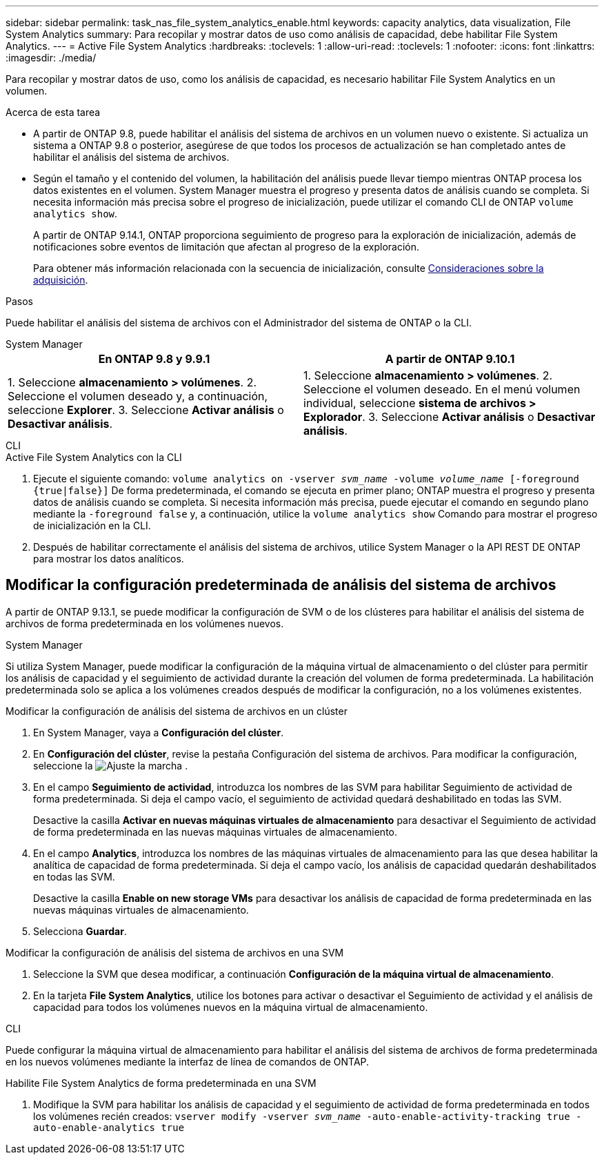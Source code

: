 ---
sidebar: sidebar 
permalink: task_nas_file_system_analytics_enable.html 
keywords: capacity analytics, data visualization, File System Analytics 
summary: Para recopilar y mostrar datos de uso como análisis de capacidad, debe habilitar File System Analytics. 
---
= Active File System Analytics
:hardbreaks:
:toclevels: 1
:allow-uri-read: 
:toclevels: 1
:nofooter: 
:icons: font
:linkattrs: 
:imagesdir: ./media/


[role="lead"]
Para recopilar y mostrar datos de uso, como los análisis de capacidad, es necesario habilitar File System Analytics en un volumen.

.Acerca de esta tarea
* A partir de ONTAP 9.8, puede habilitar el análisis del sistema de archivos en un volumen nuevo o existente. Si actualiza un sistema a ONTAP 9.8 o posterior, asegúrese de que todos los procesos de actualización se han completado antes de habilitar el análisis del sistema de archivos.
* Según el tamaño y el contenido del volumen, la habilitación del análisis puede llevar tiempo mientras ONTAP procesa los datos existentes en el volumen. System Manager muestra el progreso y presenta datos de análisis cuando se completa. Si necesita información más precisa sobre el progreso de inicialización, puede utilizar el comando CLI de ONTAP `volume analytics show`.
+
A partir de ONTAP 9.14.1, ONTAP proporciona seguimiento de progreso para la exploración de inicialización, además de notificaciones sobre eventos de limitación que afectan al progreso de la exploración.

+
Para obtener más información relacionada con la secuencia de inicialización, consulte xref:./file-system-analytics/considerations-concept.html#scan-considerations[Consideraciones sobre la adquisición].



.Pasos
Puede habilitar el análisis del sistema de archivos con el Administrador del sistema de ONTAP o la CLI.

[role="tabbed-block"]
====
.System Manager
--
|===
| En ONTAP 9.8 y 9.9.1 | A partir de ONTAP 9.10.1 


| 1. Seleccione *almacenamiento > volúmenes*.
 2. Seleccione el volumen deseado y, a continuación, seleccione *Explorer*.
 3. Seleccione *Activar análisis* o *Desactivar análisis*. | 1. Seleccione *almacenamiento > volúmenes*.
2. Seleccione el volumen deseado. En el menú volumen individual, seleccione *sistema de archivos > Explorador*.
3. Seleccione *Activar análisis* o *Desactivar análisis*. 
|===
--
.CLI
--
.Active File System Analytics con la CLI
. Ejecute el siguiente comando:
`volume analytics on -vserver _svm_name_ -volume _volume_name_ [-foreground {true|false}]`
De forma predeterminada, el comando se ejecuta en primer plano; ONTAP muestra el progreso y presenta datos de análisis cuando se completa. Si necesita información más precisa, puede ejecutar el comando en segundo plano mediante la `-foreground false` y, a continuación, utilice la `volume analytics show` Comando para mostrar el progreso de inicialización en la CLI.
. Después de habilitar correctamente el análisis del sistema de archivos, utilice System Manager o la API REST DE ONTAP para mostrar los datos analíticos.


--
====


== Modificar la configuración predeterminada de análisis del sistema de archivos

A partir de ONTAP 9.13.1, se puede modificar la configuración de SVM o de los clústeres para habilitar el análisis del sistema de archivos de forma predeterminada en los volúmenes nuevos.

[role="tabbed-block"]
====
.System Manager
--
Si utiliza System Manager, puede modificar la configuración de la máquina virtual de almacenamiento o del clúster para permitir los análisis de capacidad y el seguimiento de actividad durante la creación del volumen de forma predeterminada. La habilitación predeterminada solo se aplica a los volúmenes creados después de modificar la configuración, no a los volúmenes existentes.

.Modificar la configuración de análisis del sistema de archivos en un clúster
. En System Manager, vaya a **Configuración del clúster**.
. En **Configuración del clúster**, revise la pestaña Configuración del sistema de archivos. Para modificar la configuración, seleccione la image:icon_gear.gif["Ajuste la marcha"] .
. En el campo **Seguimiento de actividad**, introduzca los nombres de las SVM para habilitar Seguimiento de actividad de forma predeterminada. Si deja el campo vacío, el seguimiento de actividad quedará deshabilitado en todas las SVM.
+
Desactive la casilla **Activar en nuevas máquinas virtuales de almacenamiento** para desactivar el Seguimiento de actividad de forma predeterminada en las nuevas máquinas virtuales de almacenamiento.

. En el campo **Analytics**, introduzca los nombres de las máquinas virtuales de almacenamiento para las que desea habilitar la analítica de capacidad de forma predeterminada. Si deja el campo vacío, los análisis de capacidad quedarán deshabilitados en todas las SVM.
+
Desactive la casilla **Enable on new storage VMs** para desactivar los análisis de capacidad de forma predeterminada en las nuevas máquinas virtuales de almacenamiento.

. Selecciona **Guardar**.


.Modificar la configuración de análisis del sistema de archivos en una SVM
. Seleccione la SVM que desea modificar, a continuación **Configuración de la máquina virtual de almacenamiento**.
. En la tarjeta **File System Analytics**, utilice los botones para activar o desactivar el Seguimiento de actividad y el análisis de capacidad para todos los volúmenes nuevos en la máquina virtual de almacenamiento.


--
.CLI
--
Puede configurar la máquina virtual de almacenamiento para habilitar el análisis del sistema de archivos de forma predeterminada en los nuevos volúmenes mediante la interfaz de línea de comandos de ONTAP.

.Habilite File System Analytics de forma predeterminada en una SVM
. Modifique la SVM para habilitar los análisis de capacidad y el seguimiento de actividad de forma predeterminada en todos los volúmenes recién creados:
`vserver modify -vserver _svm_name_ -auto-enable-activity-tracking true -auto-enable-analytics true`


--
====